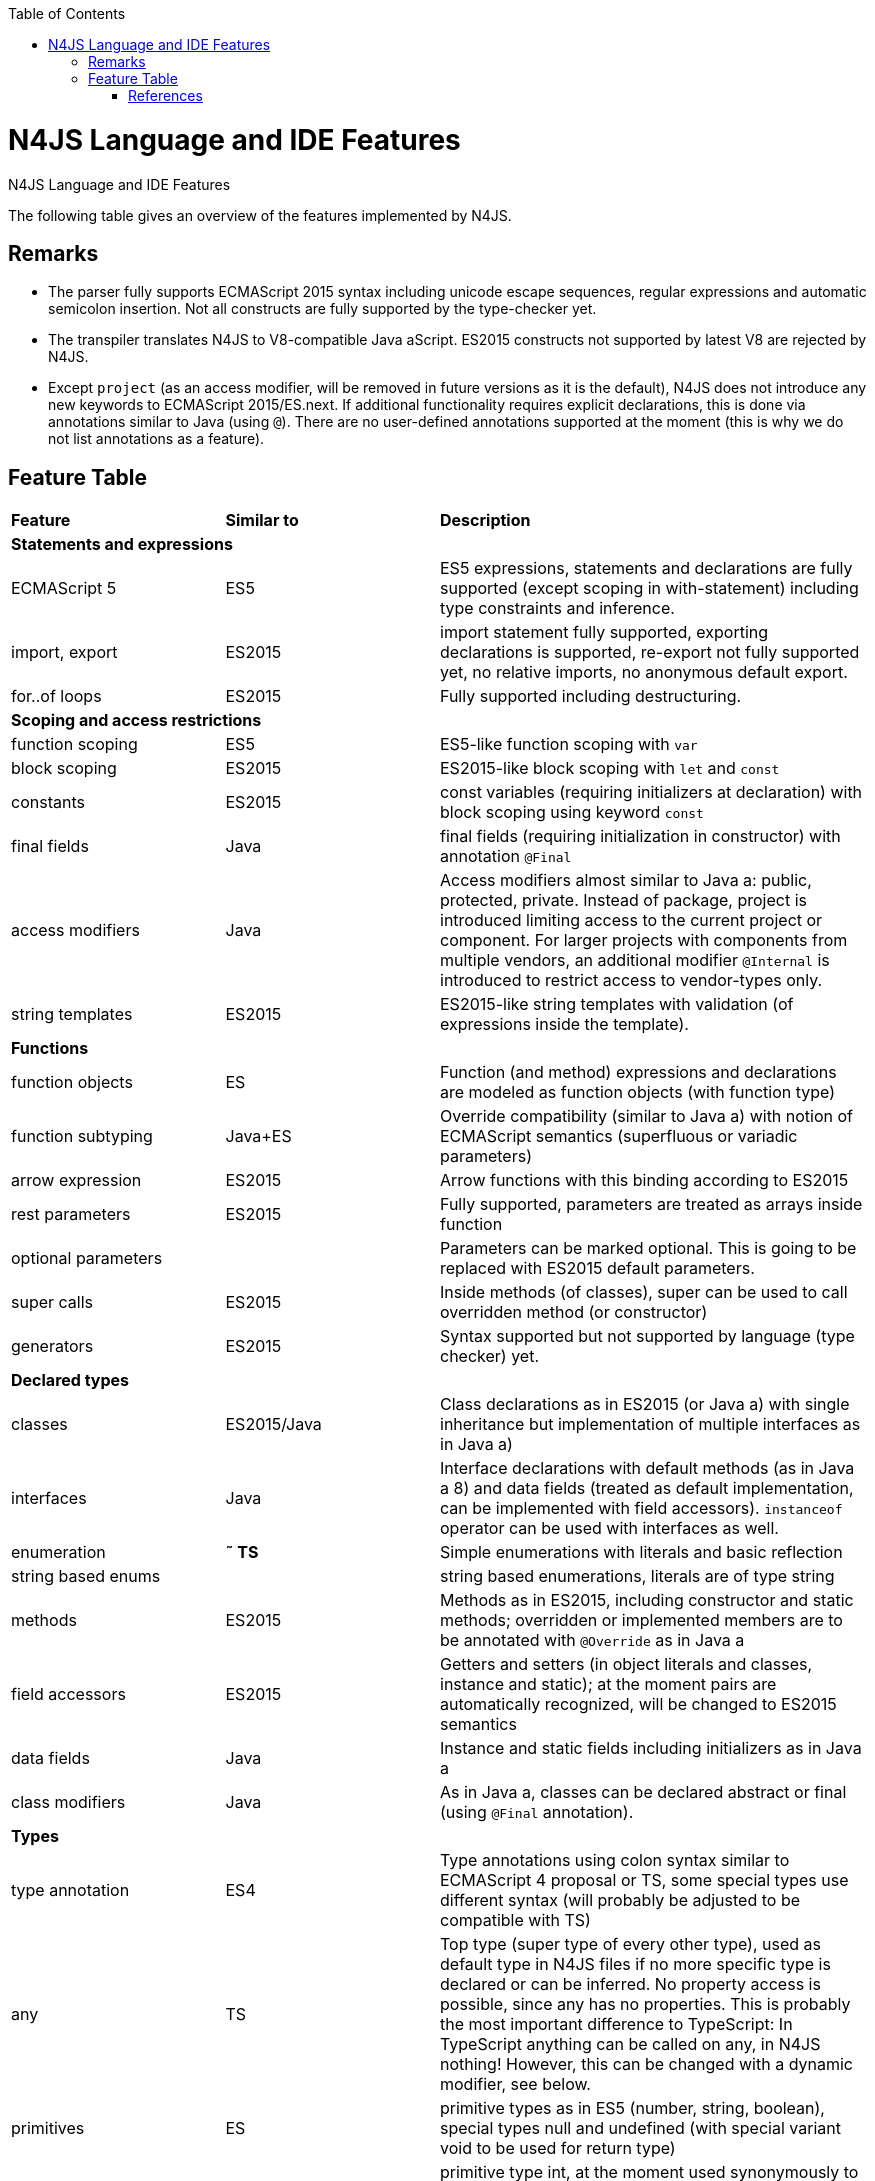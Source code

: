 :experimental:
:commandkey: &#8984;
:revdate: {localdate}
:toc:
:source-highlighter: prettify
:imagesdir: ../images
:doctype: book

.N4JS Language and IDE Features
= N4JS Language and IDE Features

The following table gives an overview of the features implemented by N4JS.

== Remarks


* The parser fully supports ECMAScript 2015 syntax including unicode escape sequences, regular expressions and automatic semicolon insertion. Not all constructs are fully supported by the type-checker yet.
* The transpiler translates N4JS to V8-compatible Java aScript. ES2015 constructs not supported by latest V8 are rejected by N4JS.
* Except ``project`` (as an access modifier, will be removed in future versions as it is the default), N4JS does not introduce any new keywords to ECMAScript 2015/ES.next.
If additional functionality requires explicit declarations, this is done via annotations similar to Java (using ``@``).
There are no user-defined annotations supported at the moment (this is why we do not list annotations as a feature).


== Feature Table

|===
| **Feature** | **Similar to** 2+| **Description**
4+^| **Statements and expressions**
| ECMAScript 5 | ES5 2+| ES5 expressions,
statements and declarations are fully supported (except scoping in with-statement) including type constraints and inference.
| import, export | ES2015 2+| import statement fully supported, exporting declarations is supported, re-export not fully supported yet, no relative imports, no anonymous default export.
| for..of loops | ES2015 2+| Fully supported including destructuring.

4+^| **Scoping and access restrictions**
| function scoping | ES5 2+| ES5-like function scoping with ``var``
| block scoping | ES2015 2+| ES2015-like block scoping with ``let`` and ``const``
| constants | ES2015 2+| const variables (requiring initializers at declaration) with block scoping using keyword ``const``
| final fields | Java  2+| final fields (requiring initialization in constructor) with annotation ``@Final``
| access modifiers | Java  2+| Access modifiers almost similar to Java a: public, protected, private. Instead of
package, project is introduced limiting access to the current project or
component. For larger projects with components from multiple vendors, an additional modifier ``@Internal`` is
introduced to restrict access to vendor-types only.
|string templates | ES2015 2+| ES2015-like string templates with validation (of expressions inside the template).

4+^| **Functions**
| function objects | ES 2+| Function (and method) expressions and declarations are modeled as function objects (with function type)
| function subtyping | Java+ES 2+| Override compatibility (similar to Java a) with notion of ECMAScript semantics (superfluous or variadic parameters)
| arrow expression | ES2015 2+| Arrow functions with this binding according to ES2015
| rest parameters | ES2015 2+| Fully supported, parameters are treated as arrays inside function
| optional parameters |  2+| Parameters can be marked optional. This is going to be replaced with ES2015 default parameters.
| super calls | ES2015 2+| Inside methods (of classes), super can be used to call overridden method (or constructor)
| generators | ES2015 2+| Syntax supported but not supported by language (type checker) yet.

4+^| **Declared types**
|classes | ES2015/Java  2+| Class declarations as in ES2015 (or Java a) with single inheritance but implementation of multiple interfaces as in Java a)
|interfaces | Java  2+| Interface declarations with default methods (as in Java a 8) and data fields (treated as default implementation, can be implemented with field accessors). ``instanceof`` operator can be used with interfaces as well.
|enumeration | *&tilde; TS* 2+| Simple enumerations with literals and basic reflection
|string based enums |  2+| string based enumerations, literals are of type string
|methods | ES2015 2+| Methods as in ES2015, including constructor and static methods; overridden or implemented members are to be annotated with ``@Override`` as in Java a
| field accessors | ES2015 2+| Getters and setters (in object literals and classes, instance and static); at the moment pairs are automatically recognized, will be changed to ES2015 semantics
|data fields | Java  2+| Instance and static fields including initializers as in Java a
|class modifiers | Java  2+| As in Java a, classes can be declared abstract or final (using ``@Final`` annotation).

4+^| **Types**
| type annotation | ES4 2+| Type annotations using colon syntax similar to ECMAScript 4 proposal or TS, some special types use different syntax (will probably be adjusted to be compatible with TS)
|any | TS 2+| Top type (super type of every other type), used as default type in N4JS files if no more specific type is declared or can be inferred. No property access is possible, since any has no properties. This is probably the most important difference to TypeScript: In TypeScript anything can be called on any, in N4JS nothing! However, this can be changed with a dynamic modifier, see below.
|primitives | ES 2+| primitive types as in ES5 (number, string, boolean), special types null and undefined (with special variant void to be used for return type)
| int |  2+| primitive type int, at the moment used synonymously to number, will be stricter checked and handled in future releases
| symbols | ES2015 2+| minimal support for symbols, basically only predefined symbols, more support may be added
|nominal types | Java  2+| By default, all subtyping is done nominally as in Java a, i.e. subtype relations are to be explicitly declared with ``extends`` and ``implements``
|structural types | *&tilde; TS* 2+| Modifiers at declarations or references enable structural subtyping. Access modifiers are taken in to account, i.e. only public members become part of a structural type.
|field structural type |  2+| Similar to structural typing, but only fields (data/accessors) are taken into account. Different variants (all fields, read-only fields/getter, write-only fields/setter, initializer variant for special constructor initializer) supported.
|static types | Java  2+| By default, only declared properties of a type can be accessed. This is true independent from the syntax (property access with dot-syntax ``(a.x)`` or index access ``(a["x"])``. To model the map-behavior of Object, arbitrary index access on variables of type Object is allowed.
|dynamic types |  2+| Type modifier ``+`` enables arbitrary property access. Actually ``any+`` is similar to TypeScript's any semantics. This is known to be unsafe, so it is not the default behavior (in particular not for any) but only to be used as an "escape hatch".
|arrays | ES 2+| Arrays are modeled as a generic type (extending Object)
|object literals | ES 2+| Object literals are modeled as structural types (\~Object with { properties })
|type cast | *&tilde; TS* 2+| Expressions can be explicitly casted to a type via ``as``

4+^| **Generics**
|generic types | Java  2+| Generic class and interface declarations, parameterized type references (raw type usage not allowed)
|generic functions and methods | Java  2+| Generic functions (and methods)
|type variables, wildcards | Java  2+| Type variables (in declarations) and wildcards (in references) with upper and lower bounds</tr>
|type variable inference | Java  2+| Type variables are inferred if not explicitly bound by type arguments in the reference, this is particularly important for generic function/method calls. The type inference algorithm matches the Java a 8 specification.

4+^| **Type Constructors and Special Types**
|union type | *&tilde; TS* 2+| An union type defines that a variable (of that type) is subtype of (at least) one type defined in the union. Without further type checks, only members available in all types of the union are available. In case of methods, formal parameter types are merged by means of intersection types (and return types by means of union types)
 | intersection type | TS 2+| An intersection type defines that a variable (of that type) is subtype of all types defined in the intersection. Thus, members defined in any type of the union are available. Property access to intersection types is not fully supported yet.
|constructor type | *&tilde; TS* 2+| Type of a (non-abstract) class declaration or expression itself. Special subtyping rules are implemented, i.e. constructor signature is taking into account.
|type type |  2+| Type of a class or interface declaration, without any constructor. That is, variables of this type cannot be used in new-expressions. However, this type is useful in combination with static polymorphism.</tr>
|this type | *&tilde; TS* 2+| Type of the this-literal, can be used in combination with structural typing. Via annotation ``@This`` this type can be explicitly defined for functions.
|dynamic polyfills |  2+| In order to model the commonly used pattern of polyfills and to add new properties to built-in types (as in ES2015), dynamic polyfills can be defined (in definition modules only). They look like partial classes. The modules defining these polyfills may define (plain JS) modules which are to be executed at initialization time in order to apply the polyfills at runtime.
|static polyfills |  2+| In larger projects, often classes are automatically generated. In order to enrich these classes without changing the generator, static polyfills can be defined. The transpiler merges these static polyfills into the original modules.

4+^| **Asynchronous Programming**
|Promise | ES2015 2+| Object type Promise as defined in ECMAScript 2015 defined as ES2015 API type
|async/await | ES.next 2+| async and await keywords for implicit promises, syntax and semantics closely follow https://tc39.github.io/ecmascript-asyncawait/[ES proposal]; transpiled to generator functions; validation checks correct usage of async await, async functions will implicitly return Promises. async can be used with function or method declarations, function and arrow expressions
|promisifiable |  2+| Via annotations ``@Promisifiable`` ES5-conform functions following code conventions for asynchronous callback parameters (last parameter is a callback function etc.) can be used as if they were defined with ``async`` keyword, i.e. they can be used with ``await`` keyword (or a promise can be retrieved via annotation ``@Promisify``)

4+^| **Components and Modules**
|components |  2+| N4JS and the N4JS IDE use the notion of components (or projects). An N4JS component is described with a manifest, in which the component and its dependencies are defined. N4JS introduces different component types: Runtime libraries and runtime environments define capabilities of specific Java aScript engines and execution environments (such as node.js vs. browser); test components have extended access to the tested components
|modules | ES2015 2+| N4JS defines modules similar to ES2015, these modules are transpiled to V8-compatible Java aScript
|type definition modules | TS 2+| In order to provide type annotations for existing projects, definition files (n4jsd) are used.
|module loader | ES5/ES2015 2+| Unified output with support for https://github.com/systemjs/systemjs[System.js] and Common.js (https://nodejs.org/docs/latest/api/modules.html[Node.js implementation]) module loaders. Since System.js enables better handling of dependency cycles, this is the default loader used by the IDE
|dependency injection | Java  2+| Dependency injection is supported using annotations similar to https://jcp.org/en/jsr/detail?id=330[JSR-330] (probably better known from https://github.com/google/guice[Guice]) and more to reduce client side glue code. Fields (and parameters) can be injected via ``@Inject``, injectors can be easily set up via ``@GenerateInjector`` and configured with binders (and ``@Bind annotation``). The built-in framework supports nesting of injectors, different injection points (field, constructor, method), providers and different scopes (default, singleton, injection-chain-singleton).

4+^| **API**
|ES5 object types | ES 2+| All ECMAScript 5 object types are available in N4JS, type annotations are built-in
 | ES2015 object types | ES2015 2+| ECMAScript 2015 object types are defined by means of runtime libraries and a runtime environment. N4JS does not provide any implementation of these object types. Also, not all details are defined yet. This will be updated in future releases, depending also on V8 capabilities. However, the most important object types such as collections are defined already.
 | Reflection |  2+| Besides ECMAScript reflection mechanisms, N4JS provides additional reflection at runtime via a built-in class N4Class. This class provides basic information at the moment, this will be improved in future releases

4+^| **Testing**
|JUnit like annotations | Java  2+| Tests can be annotated similar to http://junit.org/[JUnit], i.e. tests methods with ``@Test``, setup code with`` @Before``/``@BeforeAll`` etc.
|built-in test framework |  2+| An xUnit-like test framework "mangelhaft" using test annotations is provided with the IDE
|extended access |  2+| Test classes (in special test components) have extended access to tested projects, e.g., can access non-public members
|test execution |  2+| Tests can be started from the IDE using node.js. It is possible to run single test modules, single methods, or whole packages/projets.

4+^| **node.js Support**
|dynamic import |  2+| In order to use projects without type annotations, the dynamic module import can be used to make the module dynamic (so that arbitrary properties can be accessed)
 | automatic download of type definitions |  2+| If available, type definitions are automatically downloaded when an NPM module is installed via the IDE.
New type definitions will be added in the future.
|execution |  2+| Modules can be run from the IDE using node.js, either using module loader System.js (default) or Common.js
|NPM export |  2+| Components an be exported to the file system, package.json is automatically created and content is organized according to NPM convention -- ready to be published with NPM (which is not done automatically in order to avoid rash publications)


4+^| **N4JS IDE Features**
|syntax highlighting |  2+| Syntax highlighting with special highlighting of type annotations, can be used for editing n4js, n4jsd or plain js files
|immediate validation |  2+| Code is validated as you type
|incremental builder |  2+| Code is transpiled as you save, only effected modules will be re-compiled
| content assist |  2+| Basic content assist (propose properties of the receiver, keywords) is working; will be improved in future releases
| quickfixes |  2+| Quick fixes to solve common issues, e.g. adding missing annotations or modifiers; more quickfixes will be added in future releases
| wizards |  2+| Wizards for creating new projects, classes or interfaces.
More wizards will be added in future releases
|organize imports |  2+| Automatically add missing imports and remove unused imports. A
lso content assist and quickfixes will add imports - you never have to type import statements.
|project and outline view |  2+| Project view showing all components in workspace, (quick) outline view to easily navigate to declared elements.
|jump to declaration |  2+| Navigate from reference to bound declaration
|find all references |  2+| Find all references bound to a declaration
| error reporting |  2+| We embrace bug reports! In order to enable easier writing of bug reports, language tests can be written inside the IDE.
This feature will be improved in the future.
|Eclipse powered |  2+| Since the IDE is based on Eclipse, additional features such as git support are integrated or can easily be installed

4+^| **N4JS Headless Compiler**
 | n4jsc |  2+| The headless compiler is workspace aware, i.e. it can compile all projects with a single command.
This makes it very easy to set up CI jobs. At the moment, the headless compiler is made available as a jar-file.
Additional support simplifying installation and usage will be added in future releases
|===

////

 <--- TODO: check CSS for table colours -->

=== Legend

|===
5+^|FeatureTable
|green 4+| available, although there might be bugs in the alpha-release.
|yellow 4+| mostly available, some aspects or parts of the feature are not implemented yet or will be improved in the future.
|orange 4+| feature available but syntax or semantics will be changed in future releases
|red 4+| planned for future releases but not implemented yet.
|===

////

=== References

|===
5+^|References
|ES 4+| http://www.ecma-international.org/ecma-262/5.1/[ECMAScript Language Specification] / ISO/IEC. Geneva, Switzerland, Juni 2011 (ECMA-262, 5.1 Edition)
|ES2015 4+| http://www.ecma-international.org/ecma-262/6.0/[ECMAScript 2015 Language Specification] / ISO/IEC (ECMA-262, 6th Edition). – International Standard.
|ES4 4+| Proposed ECMAScript 4th Edition – Language Overview / ECMA. – Proposal, http://www.ecmascript.org/es4/spec/overview.pdf[PDF].
|ES.next 4+| ECMAScript proposals (ECMAScript 2017 or later or never)
|TS 4+| Hejlsberg, Anders ; Lucco, Steve: https://github.com/Microsoft/TypeScript/blob/master/doc/spec.md[TypeScript Language Specification]. 1.8. Microsoft, Januar 2016.
**&tilde; TS** means almost similar functionality, **!TS** refers to similar concepts but with major differences.
|Java  4+| Gosling, James et al: https://docs.oracle.com/javase/specs/jls/se8/html/index.html[The Java a Language Specification]. Java a SE 8 Edition. JSR-337 Java a SE 8 Release Contents.
|===
